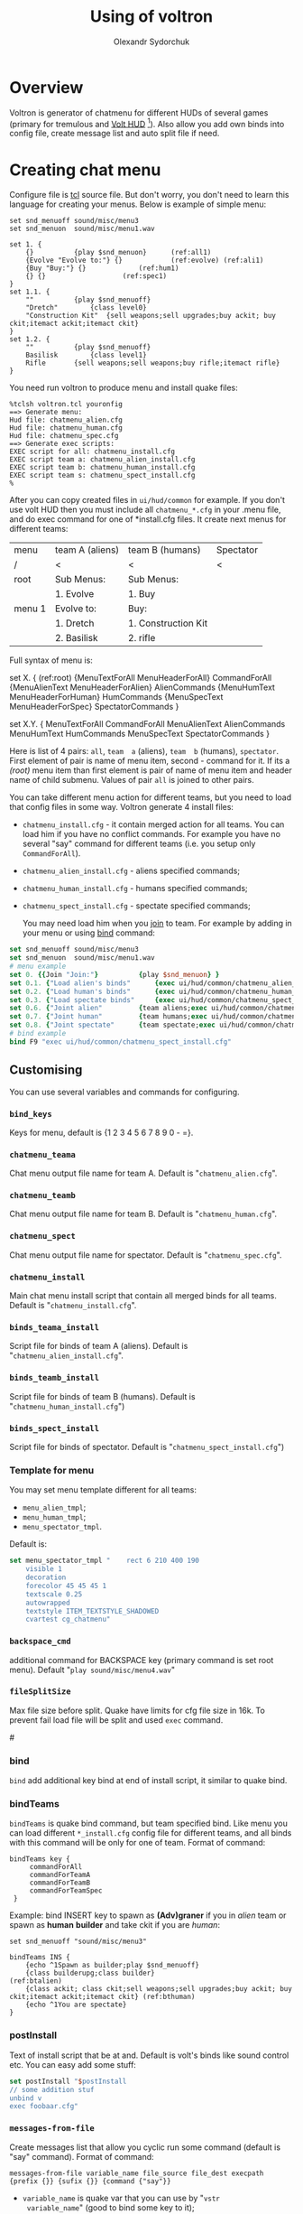 #+TITLE:    Using of voltron
#+AUTHOR:   Olexandr Sydorchuk
#+EMAIL:    olexandr_syd [at] users.sourceforge.net
#+STARTUP:  showall

* Overview

  Voltron is generator of chatmenu for different HUDs of several games
  (primary for tremulous and [[http://tremulous.net/forum/index.php?topic=8699.0][Volt  HUD]] [fn:1]). Also allow you add own
  binds into config  file, create message list and  auto split file if
  need.

* Creating chat menu
  Configure file is  [[http://www.tcl.tk][tcl]] source file. But don't  worry, you don't need
  to learn this language for creating your menus.  Below is example of
  simple menu:

#+begin_src tcl -n -r
set snd_menuoff sound/misc/menu3
set snd_menuon  sound/misc/menu1.wav

set 1. {
    {}			{play $snd_menuon}      (ref:all1)
    {Evolve "Evolve to:"} {}			(ref:evolve) (ref:ali1)
    {Buy "Buy:"} {}				(ref:hum1)
    {} {}					(ref:spec1)
}
set 1.1. {  
    ""			{play $snd_menuoff}
    "Dretch"		{class level0}
    "Construction Kit"	{sell weapons;sell upgrades;buy ackit; buy ckit;itemact ackit;itemact ckit}
}
set 1.2. {
    ""			{play $snd_menuoff}
    Basilisk		{class level1}
    Rifle		{sell weapons;sell weapons;buy rifle;itemact rifle}
}
#+end_src

  You need run voltron to produce menu and install quake files:

  #+begin_example
%tclsh voltron.tcl youronfig
==> Generate menu:
Hud file: chatmenu_alien.cfg
Hud file: chatmenu_human.cfg
Hud file: chatmenu_spec.cfg
==> Generate exec scripts:
EXEC script for all: chatmenu_install.cfg
EXEC script team a: chatmenu_alien_install.cfg
EXEC script team b: chatmenu_human_install.cfg
EXEC script team s: chatmenu_spect_install.cfg
%
  #+end_example

  After you can copy created files in =ui/hud/common= for example.  If
  you don't use volt HUD then you must include all =chatmenu_*.cfg= in
  your  .menu  file, and  do  exec  command  for one  of  *install.cfg
  files. It create next menus for different teams:

| menu   | team A (aliens) | team B (humans)     | Spectator |
| /      | <               | <                   | <         |
|--------+-----------------+---------------------+-----------|
| root   | Sub Menus:      | Sub Menus:          |           |
|        | 1. Evolve       | 1. Buy              |           |
|--------+-----------------+---------------------+-----------|
| menu 1 | Evolve to:      | Buy:                |           |
|        | 1. Dretch       | 1. Construction Kit |           |
|        | 2. Basilisk     | 2. rifle            |           |

  Full syntax of menu is: 

  #+begin_example -r
 set X. {							(ref:root)
     {MenuTextForAll MenuHeaderForAll}	CommandForAll	
     {MenuAlienText MenuHeaderForAlien}	AlienCommands
     {MenuHumText MenuHeaderForHuman}	HumCommands
     {MenuSpecText MenuHeaderForSpec}	SpectatorCommands
 }

 set X.Y. {
     MenuTextForAll	CommandForAll
     MenuAlienText	AlienCommands
     MenuHumText	HumCommands
     MenuSpecText	SpectatorCommands
 }
  #+end_example
  
  Here  is  list  of 4  pairs:  =all=,  =team  a= (aliens),  =team  b=
  (humans), =spectator=.  First element of  pair is name of menu item,
  second  - command  for it.   If its  a [[(root)]]  menu item  than first
  element  is pair  of name  of  menu item  and header  name of  child
  submenu. Values of pair =all= is joined to other pairs.

  You can take different menu action for different teams, but you need
  to load  that config files in  some way. Voltron  generate 4 install
  files:
  
 - =chatmenu_install.cfg=  - it contain  merged action for  all teams.
   You can load him if you  have no conflict commands. For example you
   have no several  "say" command for different teams  (i.e. you setup
   only =CommandForAll=).
 - =chatmenu_alien_install.cfg= - aliens specified commands;
 - =chatmenu_human_install.cfg= - humans specified commands;  
 - =chatmenu_spect_install.cfg= - spectate specified commands;

  You may need load him when you _join_ to team. For example by adding
  in your menu or using [[bind]] command:

#+begin_src tcl
set snd_menuoff sound/misc/menu3
set snd_menuon  sound/misc/menu1.wav
# menu example
set 0. {{Join "Join:"}			{play $snd_menuon} }
set 0.1. {"Load alien's binds"		{exec ui/hud/common/chatmenu_alien_install.cfg;play $snd_menuoff}}
set 0.2. {"Load human's binds"		{exec ui/hud/common/chatmenu_human_install.cfg;play $snd_menuoff}}
set 0.3. {"Load spectate binds"		{exec ui/hud/common/chatmenu_spect_install.cfg;play $snd_menuoff}}
set 0.6. {"Joint alien"			{team aliens;exec ui/hud/common/chatmenu_alien_install.cfg;play $snd_menuoff}}
set 0.7. {"Joint human"			{team humans;exec ui/hud/common/chatmenu_human_install.cfg;play $snd_menuoff}}
set 0.8. {"Joint spectate"		{team spectate;exec ui/hud/common/chatmenu_spect_install.cfg;play $snd_menuoff}}
# bind example
bind F9 "exec ui/hud/common/chatmenu_spect_install.cfg"
#+end_src

** Customising
   You can use several variables and commands  for configuring.
*** =bind_keys=
    Keys for menu, default is {1 2 3 4 5 6 7 8 9 0 - =}.

*** =chatmenu_teama=
    Chat menu output file name  for team A.  Default is "=chatmenu_alien.cfg=".

*** =chatmenu_teamb=
    Chat menu output file name for team B.  Default is "=chatmenu_human.cfg=".

*** =chatmenu_spect=
    Chat menu output file name for spectator. Default is "=chatmenu_spec.cfg=".

*** =chatmenu_install=
    Main chat menu install script that contain all merged binds for all
    teams.  Default is "=chatmenu_install.cfg=".

*** =binds_teama_install=
    Script   file  for   binds   of  team   A   (aliens).  Default   is
    "=chatmenu_alien_install.cfg=".

*** =binds_teamb_install=
    Script   file  for   binds   of  team   B   (humans).  Default   is
    "=chatmenu_human_install.cfg=")

*** =binds_spect_install=
    Script    file    for    binds    of    spectator.    Default    is
    "=chatmenu_spect_install.cfg=")

*** Template for menu
   You may set menu template different for all teams:
   - =menu_alien_tmpl=;
   - =menu_human_tmpl=;
   - =menu_spectator_tmpl=.

   Default is:

#+begin_src tcl
set menu_spectator_tmpl "    rect 6 210 400 190
    visible 1
    decoration
    forecolor 45 45 45 1
    textscale 0.25
    autowrapped
    textstyle ITEM_TEXTSTYLE_SHADOWED
    cvartest cg_chatmenu"
#+end_src

*** =backspace_cmd=
    additional command  for BACKSPACE key (primary command  is set root
    menu).  Default "=play sound/misc/menu4.wav="

*** =fileSplitSize=
   Max file size before split. Quake  have limits for cfg file size in
   16k.   To prevent  fail load  file will  be split  and  used =exec=
   command.

#<<bind>>
*** bind 
   =bind= add additional key bind  at end of install script, it similar
   to quake bind.

*** bindTeams
    =bindTeams= is  quake bind command, but team  specified bind. Like
    menu  you  can  load  different =*_install.cfg=  config  file  for
    different teams, and all binds  with this command will be only for
    one of team. Format of command:

#+begin_example
bindTeams key {
     commandForAll
     commandForTeamA
     commandForTeamB
     commandForTeamSpec
 }
#+end_example

    Example: bind INSERT key to spawn as *(Adv)graner* if you in [[(btalien)][alien]]
    team or spawn as *human* *builder* and take ckit if you are [[(bthuman)][human]]:

#+begin_src tcl -r
set snd_menuoff "sound/misc/menu3"

bindTeams INS {
    {echo ^1Spawn as builder;play $snd_menuoff}
    {class builderupg;class builder}									(ref:btalien)
    {class ackit; class ckit;sell weapons;sell upgrades;buy ackit; buy ckit;itemact ackit;itemact ckit} (ref:bthuman)
    {echo ^1You are spectate}
}
#+end_src

*** postInstall
   Text of install script that be at and. Default is volt's binds like
   sound control etc. You can easy add some stuff:

#+begin_src tcl
set postInstall "$postInstall
// some addition stuf
unbind v
exec foobaar.cfg"
#+end_src
 
*** =messages-from-file=
   Create  messages  list  that  allow  you cyclic  run  some  command
   (default is "say" command).  Format of command:

   =messages-from-file variable_name file_source file_dest execpath {prefix {}} {sufix {}} {command {"say"}}=

   -  =variable_name=  is  quake  var  that  you  can  use  by  "=vstr
     variable_name=" (good to bind some key to it);
   - =file_source= - source file of lines;
   - =file_dest= - generated configfile location;
   - =execpath= - quakebased path to file;

   For example you wish to say different "hello". You have file =hello.txt=:

#+begin_src tcl
# comment is line that start with #
Hi
Hello
Hola
#+end_src

  In your config you can add:

#+begin_src tcl
messages-from-file Hello \
    "hello.txt"\
    "~/.tremulous/base/ui/hud/common/msg/hello.cfg" \
    ui/hud/common/msg/alienjoin.cfg \
    \o/(  ) say
# bind it to menu 9.9
set 9. {{Messages "Messages:"}	{play sound/misc/menu1.wav} }
set 9.9. { {} {}
    "Hello"  "vstr Hello"
}
#+end_src

* Footnotes

[fn:1]  It configured by  default for  creating =chatmenu_install.cfg=
which is  a part of volts's  chatmenu, who is initial  creator of this
chat menu i don't know, but you can inform me :).
